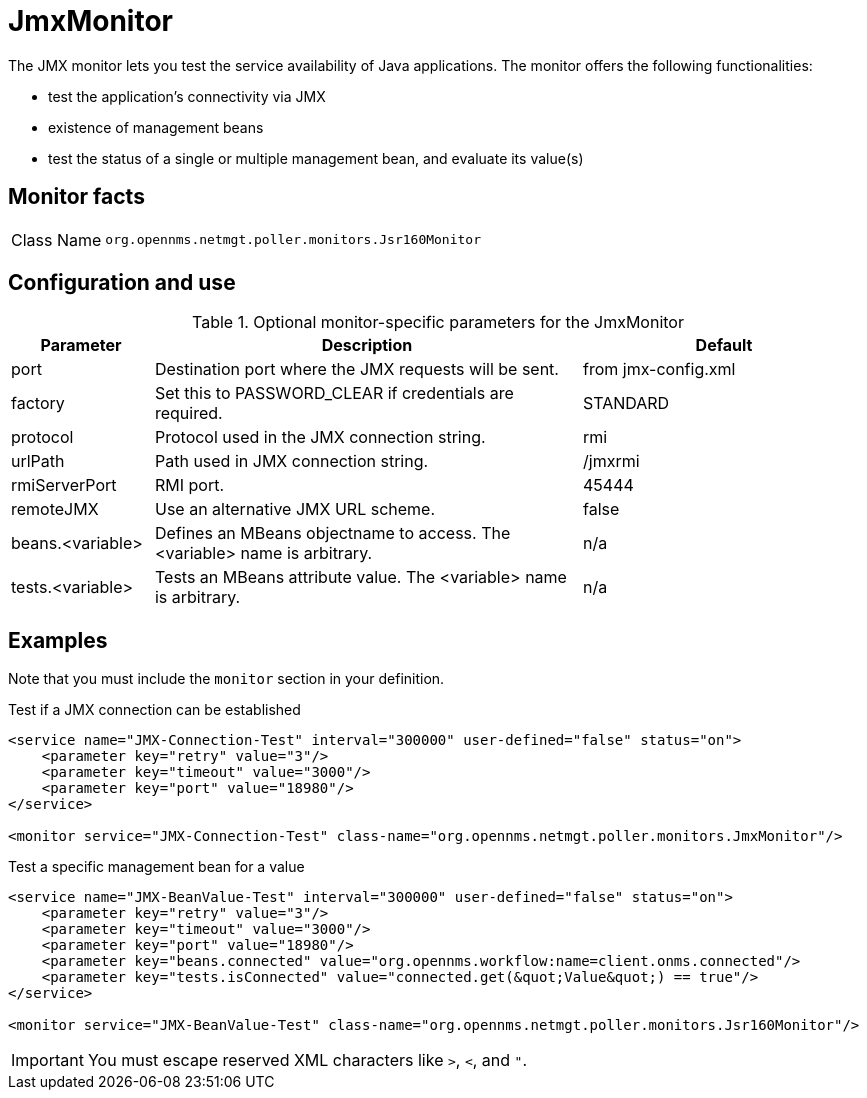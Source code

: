 [[poller-jmx-monitor]]
= JmxMonitor
:description: Learn about the JmxMonitor in OpenNMS Horizon/Meridian that lets you test the service availability of Java applications.

The JMX monitor lets you test the service availability of Java applications.
The monitor offers the following functionalities:

* test the application's connectivity via JMX
* existence of management beans
* test the status of a single or multiple management bean, and evaluate its value(s)

== Monitor facts

[cols="1,7"]
|===
| Class Name
| `org.opennms.netmgt.poller.monitors.Jsr160Monitor`
|===

== Configuration and use

.Optional monitor-specific parameters for the JmxMonitor
[options="header"]
[cols="1,3,2"]
|===
| Parameter
| Description
| Default

| port
| Destination port where the JMX requests will be sent.
| from jmx-config.xml

| factory
| Set this to PASSWORD_CLEAR if credentials are required.
| STANDARD

| protocol
| Protocol used in the JMX connection string.
| rmi

| urlPath
| Path used in JMX connection string.
| /jmxrmi

| rmiServerPort
| RMI port.
| 45444

| remoteJMX
| Use an alternative JMX URL scheme.
| false

| beans.<variable>
| Defines an MBeans objectname to access.
The <variable> name is arbitrary.
| n/a

| tests.<variable>
| Tests an MBeans attribute value.
The <variable> name is arbitrary.
| n/a
|===

== Examples

Note that you must include the `monitor` section in your definition.

.Test if a JMX connection can be established
[source, xml]
----
<service name="JMX-Connection-Test" interval="300000" user-defined="false" status="on">
    <parameter key="retry" value="3"/>
    <parameter key="timeout" value="3000"/>
    <parameter key="port" value="18980"/>
</service>

<monitor service="JMX-Connection-Test" class-name="org.opennms.netmgt.poller.monitors.JmxMonitor"/>
----

.Test a specific management bean for a value
[source, xml]
----
<service name="JMX-BeanValue-Test" interval="300000" user-defined="false" status="on">
    <parameter key="retry" value="3"/>
    <parameter key="timeout" value="3000"/>
    <parameter key="port" value="18980"/>
    <parameter key="beans.connected" value="org.opennms.workflow:name=client.onms.connected"/>
    <parameter key="tests.isConnected" value="connected.get(&quot;Value&quot;) == true"/>
</service>

<monitor service="JMX-BeanValue-Test" class-name="org.opennms.netmgt.poller.monitors.Jsr160Monitor"/>
----

IMPORTANT: You must escape reserved XML characters like `>`, `<`, and `"`.
